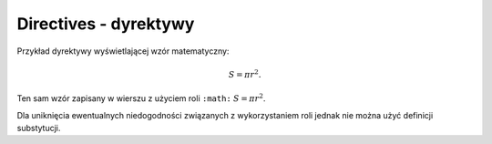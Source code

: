 Directives - dyrektywy
----------------------
Przykład dyrektywy wyświetlającej wzór matematyczny:

.. math::

   S = \pi r^2.

Ten sam wzór zapisany w wierszu z użyciem roli ``:math:`` :math:`S = \pi r^2`.

Dla uniknięcia ewentualnych niedogodności związanych z wykorzystaniem roli 
jednak nie można użyć definicji substytucji.

